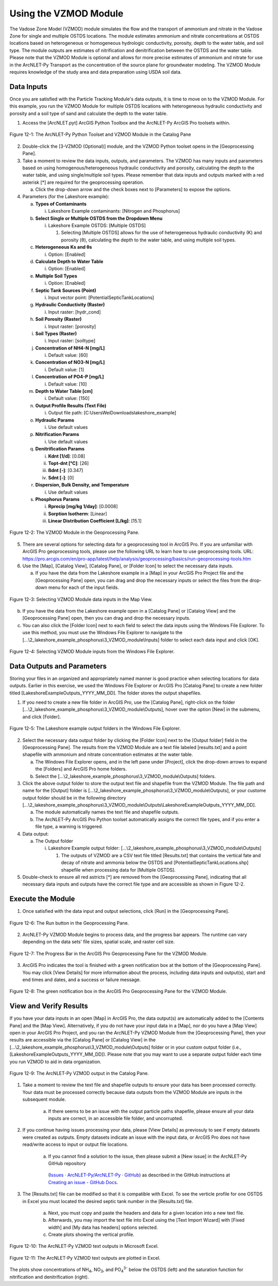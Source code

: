 .. _usingvzmod:

Using the VZMOD Module
======================

The Vadose Zone Model (VZMOD) module simulates the flow and the
transport of ammonium and nitrate in the Vadose Zone for single and
multiple OSTDS locations. The module estimates ammonium and nitrate
concentrations at OSTDS locations based on heterogeneous or homogeneous
hydrologic conductivity, porosity, depth to the water table, and soil
type. The module outputs are estimates of nitrification and
denitrification between the OSTDS and the water table. Please note that
the VZMOD Module is optional and allows for more precise estimates of
ammonium and nitrate for use in the ArcNLET-Py Transport as the
concentration of the source plane for groundwater modeling. The VZMOD
Module requires knowledge of the study area and data preparation using
USDA soil data.

Data Inputs
-----------

Once you are satisfied with the Particle Tracking Module's data outputs,
it is time to move on to the VZMOD Module. For this example, you run the
VZMOD Module for multiple OSTDS locations with heterogeneous hydraulic
conductivity and porosity and a soil type of sand and calculate the
depth to the water table.

1. Access the [ArcNLET.pyt] ArcGIS Python Toolbox and the ArcNLET-Py
   ArcGIS Pro toolsets within.

.. figure:: ./media/usingvzmodMedia/media/image1.png
   :align: center
   :alt: A screenshot of a computer Description automatically generated

   Figure 12-1: The ArcNLET-Py Python Toolset and VZMOD Module in the Catalog Pane

2. Double-click the [3-VZMOD (Optional)] module, and the VZMOD Python
   toolset opens in the [Geoprocessing Pane].

3. Take a moment to review the data inputs, outputs, and parameters. The
   VZMOD has many inputs and parameters based on using
   homogenous/heterogeneous hydraulic conductivity and porosity,
   calculating the depth to the water table, and using single/multiple
   soil types. Please remember that data inputs and outputs marked with
   a red asterisk [\*] are required for the geoprocessing operation.

   a. Click the drop-down arrow and the check boxes next to [Parameters]
      to expose the options.

4. Parameters (for the Lakeshore example):

   a. **Types of Contaminants**

      i. Lakeshore Example contaminants: [Nitrogen and Phosphorus]

   b. **Select Single or Multiple OSTDS from the Dropdown Menu**

      i. Lakeshore Example OSTDS: [Multiple OSTDS]

         1. Selecting [Multiple OSTDS] allows for the use of heterogeneous hydraulic conductivity (K) and porosity (θ), calculating the depth to the water table, and using multiple soil types.

   c. **Heterogeneous Ks and θs**

      i. Option: [Enabled]

   d. **Calculate Depth to Water Table**

      i. Option: [Enabled]

   e. **Multiple Soil Types**

      i. Option: [Enabled]

   f. **Septic Tank Sources (Point)**

      i. Input vector point: [PotentialSepticTankLocations]

   g. **Hydraulic Conductivity (Raster)**

      i. Input raster: [hydr_cond]

   h. **Soil Porosity (Raster)**

      i. Input raster: [porosity]

   i. **Soil Types (Raster)**

      i. Input raster: [soiltype]

   j. **Concentration of NH4-N [mg/L]**

      i. Default value: [60]

   k. **Concentration of NO3-N [mg/L]**

      i. Default value: [1]

   l. **Concentration of PO4-P [mg/L]**

      i. Default value: [10]

   m. **Depth to Water Table [cm]**

      i. Default value: [150]

   n. **Output Profile Results (Text File)**

      i. Output file path: [C:\Users\Wei\Downloads\lakeshore_example]

   o. **Hydraulic Params**

      i. Use default values

   p. **Nitrification Params**

      i. Use default values

   q. **Denitrification Params**

      i. **Kdnt [1/d]**: [0.08]

      ii. **Topt-dnt [°C]**: [26]

      iii. **ßdnt [-]**: [0.347]

      iv. **Sdnt [-]**: [0]

   r. **Dispersion, Bulk Density, and Temperature**

      i. Use default values

   s. **Phosphorus Params**

      i. **Rprecip [mg/kg 1/day]**: [0.0008]

      ii. **Sorption Isotherm**: [Linear]

      iii. **Linear Distribution Coefficient [L/kg]**: [15.1]

.. figure:: ./media/usingvzmodMedia/media/image2.png
   :align: center
   :alt: A screenshot of a computer Description automatically generated

   Figure 12-2: The VZMOD Module in the Geoprocessing Pane.

5. There are several options for selecting data for a geoprocessing tool
   in ArcGIS Pro. If you are unfamiliar with ArcGIS Pro geoprocessing
   tools, please use the following URL to learn how to use geoprocessing
   tools. URL:
   https://pro.arcgis.com/en/pro-app/latest/help/analysis/geoprocessing/basics/run-geoprocessing-tools.htm

6. Use the [Map], [Catalog View], [Catalog Pane], or [Folder Icon] to
   select the necessary data inputs.

   a. If you have the data from the Lakeshore example in a [Map] in your
      ArcGIS Pro Project file and the [Geoprocessing Pane] open, you can
      drag and drop the necessary inputs or select the files from the
      drop-down menu for each of the input fields.

.. figure:: ./media/usingvzmodMedia/media/image4.png
   :align: center
   :alt: A screenshot of a computer Description automatically generated

   Figure 12-3: Selecting VZMOD Module data inputs in the Map View.

b. If you have the data from the Lakeshore example open in a [Catalog
   Pane] or [Catalog View] and the [Geoprocessing Pane] open, then you
   can drag and drop the necessary inputs.

c. You can also click the [Folder Icon] next to each field to select the
   data inputs using the Windows File Explorer. To use this method, you
   must use the Windows File Explorer to navigate to the
   [...\\2_lakeshore_example_phosphorus\\3_VZMOD_module\\Inputs] folder to select each data
   input and click [OK].

.. figure:: ./media/usingvzmodMedia/media/image6.png
   :align: center
   :alt: A screenshot of a computer Description automatically generated

   Figure 12-4: Selecting VZMOD Module inputs from the Windows File Explorer.

Data Outputs and Parameters
---------------------------

Storing your files in an organized and appropriately named manner is
good practice when selecting locations for data outputs. Earlier in this
exercise, we used the Windows File Explorer or ArcGIS Pro [Catalog Pane]
to create a new folder titled [LakeshoreExampleOutputs_YYYY_MM_DD]. The
folder stores the output shapefiles.

1. If you need to create a new file folder in ArcGIS Pro, use the
   [Catalog Pane], right-click on the folder
   [...\\2_lakeshore_example_phosphorus\\3_VZMOD_module\\Outputs], hover over the option
   [New] in the submenu, and click [Folder].

.. figure:: ./media/usingvzmodMedia/media/image7.png
   :align: center
   :alt: A screenshot of a computer Description automatically generated

   Figure 12-5: The Lakeshore example output folders in the Windows File Explorer.

2.  Select the necessary data output folder by clicking the [Folder
    Icon] next to the [Output folder] field in the [Geoprocessing Pane].
    The results from the VZMOD Module are a text file labeled
    [results.txt] and a point shapefile with ammonium and nitrate
    concentration estimates at the water table.

    a. The Windows File Explorer opens, and in the left pane under
       [Project], click the drop-down arrows to expand the [Folders] and
       ArcGIS Pro home folders.

    b. Select the [...\\2_lakeshore_example_phosphorus\\3_VZMOD_module\\Outputs] folders.

3.  Click the above output folder to store the output text file and
    shapefile from the VZMOD Module. The file path and name for the
    [Output] folder is
    [...\\2_lakeshore_example_phosphorus\\3_VZMOD_module\\Outputs], 
    or your custome output folder should be in the following directory 
    [...\\2_lakeshore_example_phosphorus\\3_VZMOD_module\\Outputs\\LakeshoreExampleOutputs_YYYY_MM_DD].

    a. The module automatically names the text file and shapefile
       outputs.

    b. The ArcNLET-Py ArcGIS Pro Python toolset automatically assigns
       the correct file types, and if you enter a file type, a warning
       is triggered.

4.  Data output:

    a. The Output folder

       i. Lakeshore Example output folder:
          [...\\2_lakeshore_example_phosphorus\\3_VZMOD_module\\Outputs]

          1. The outputs of VZMOD are a CSV text file titled
             [Results.txt] that contains the vertical fate and decay of
             nitrate and ammonia below the OSTDS and [PotentialSepticTankLocations.shp]
             shapefile when processing data for [Multiple OSTDS].

5. Double-check to ensure all red astricts [\*] are removed from the [Geoprocessing Pane], 
   indicating that all necessary data inputs and outputs have the correct file type and are 
   accessible as shown in Figure 12-2.

Execute the Module
------------------

1. Once satisfied with the data input and output selections, click [Run]
   in the [Geoprocessing Pane].

.. figure:: ./media/usingvzmodMedia/media/image10.png
   :align: center
   :alt: A screenshot of a computer Description automatically generated

   Figure 12-6: The Run button in the Geoprocessing Pane.

2. ArcNLET-Py VZMOD Module begins to process data, and the progress bar appears. 
   The runtime can vary depending on the data sets' file sizes, spatial scale, and raster cell size. 

.. figure:: ./media/usingvzmodMedia/media/image11.png
   :align: center
   :alt: A screenshot of a computer Description automatically generated

   Figure 12-7: The Progress Bar in the ArcGIS Pro Geoprocessing Pane for the VZMOD Module.

3. ArcGIS Pro indicates the tool is finished with a green notification box at the bottom of the 
   [Geoprocessing Pane]. You may click [View Details] for more information about the process, 
   including data inputs and output(s), start and end times and dates, and a success or failure message.

.. figure:: ./media/usingvzmodMedia/media/image12.png
   :align: center
   :alt: A screenshot of a computer Description automatically generated

   Figure 12-8: The green notification box in the ArcGIS Pro Geoprocessing Pane for the VZMOD Module.

View and Verify Results
-----------------------

If you have your data inputs in an open [Map] in ArcGIS Pro, the data
output(s) are automatically added to the [Contents Pane] and the [Map
View]. Alternatively, if you do not have your input data in a [Map], nor
do you have a [Map View] open in your ArcGIS Pro Project, and you ran
the ArcNLET-Py VZMOD Module from the [Geoprocessing Pane], then your
results are accessible via the [Catalog Pane] or [Catalog View] in the
[...\\2_lakeshore_example_phosphorus\\3_VZMOD_module\\Outputs] folder 
or in your custom output folder (i.e., [LakeshoreExampleOutputs_YYYY_MM_DD]). 
Please note that you may want to use a separate output folder each time 
you run VZMOD to aid in data organization.

.. figure:: ./media/usingvzmodMedia/media/image13.png
   :align: center
   :alt: A screenshot of a computer Description automatically generated

   Figure 12-9: The ArcNLET-Py VZMOD output in the Catalog Pane.

1. Take a moment to review the text file and shapefile outputs to
   ensure your data has been processed correctly. Your data must be
   processed correctly because data outputs from the VZMOD Module are
   inputs in the subsequent module.

    a. If there seems to be an issue with the output particle paths
       shapefile, please ensure all your data inputs are correct, in an
       accessible file folder, and uncorrupted.

2. If you continue having issues processing your data, please [View Details] as previosuly 
   to see if empty datasets were created as outputs. Empty datasets indicate an issue with 
   the input data, or ArcGIS Pro does not have read/write access to input or output file locations.

    a. If you cannot find a solution to the issue, then please submit a [New issue] in the ArcNLET-Py GitHub repository 
      (`Issues · ArcNLET-Py/ArcNLET-Py · GitHub <https://github.com/ArcNLET-Py/ArcNLET-Py/issues>`__) 
      as described in the GitHub instructions at 
      `Creating an issue - GitHub Docs <https://docs.github.com/en/issues/tracking-your-work-with-issues/creating-an-issue>`__.

3. The [Results.txt] file can be modified so that it is compatible with Excel. To see the verticle 
   profile for one OSTDS in Excel you must located the desired septic tank number in the [Results.txt] file. 
   
    a. Next, you must copy and paste the headers and data for a given location into a new text file. 
   
    b. Afterwards, you may import the text file into Excel using the [Text Import Wizard] with [Fixed width]
       and [My data has headers] options selected.

    c. Create plots showing the vertical profile.   

.. figure:: ./media/usingvzmodMedia/media/image14.png
   :align: center
   :alt: A table of numbers and a black and white background Description automatically generated

   Figure 12-10: The ArcNLET-Py VZMOD text outputs in Microsoft Excel.

.. figure:: ./media/usingvzmodMedia/media/image15.png
   :align: center
   :alt: A plot of numbers and a black and white background Description automatically generated

   Figure 12-11: The ArcNLET-Py VZMOD text outputs are plotted in Excel.

The plots show concentrations of NH\ :sub:`4`, NO\ :sub:`3`, and PO\ :sub:`4`\ :sup:`3-` below the
OSTDS (left) and the saturation function for nitrification and denitrification (right).
